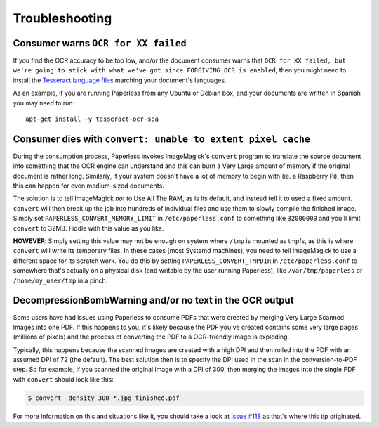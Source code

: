 .. _troubleshooting:

Troubleshooting
===============

.. _troubleshooting-languagemissing:

Consumer warns ``OCR for XX failed``
------------------------------------

If you find the OCR accuracy to be too low, and/or the document consumer warns
that ``OCR for XX failed, but we're going to stick with what we've got since
FORGIVING_OCR is enabled``, then you might need to install the
`Tesseract language files <http://packages.ubuntu.com/search?keywords=tesseract-ocr>`_
marching your document's languages.

As an example, if you are running Paperless from any Ubuntu or Debian
box, and your documents are written in Spanish you may need to run::

    apt-get install -y tesseract-ocr-spa


.. _troubleshooting-convertpixelcache:

Consumer dies with ``convert: unable to extent pixel cache``
------------------------------------------------------------

During the consumption process, Paperless invokes ImageMagick's ``convert``
program to translate the source document into something that the OCR engine can
understand and this can burn a Very Large amount of memory if the original
document is rather long.  Similarly, if your system doesn't have a lot of
memory to begin with (ie. a Raspberry Pi), then this can happen for even
medium-sized documents.

The solution is to tell ImageMagick *not* to Use All The RAM, as is its
default, and instead tell it to used a fixed amount.  ``convert`` will then
break up the job into hundreds of individual files and use them to slowly
compile the finished image.  Simply set ``PAPERLESS_CONVERT_MEMORY_LIMIT`` in
``/etc/paperless.conf`` to something like ``32000000`` and you'll limit
``convert`` to 32MB.  Fiddle with this value as you like.

**HOWEVER**: Simply setting this value may not be enough on system where
``/tmp`` is mounted as tmpfs, as this is where ``convert`` will write its
temporary files.  In these cases (most Systemd machines), you need to tell
ImageMagick to use a different space for its scratch work.  You do this by
setting ``PAPERLESS_CONVERT_TMPDIR`` in ``/etc/paperless.conf`` to somewhere
that's actually on a physical disk (and writable by the user running
Paperless), like ``/var/tmp/paperless`` or ``/home/my_user/tmp`` in a pinch.


.. _troubleshooting-decompressionbombwarning:

DecompressionBombWarning and/or no text in the OCR output
---------------------------------------------------------
Some users have had issues using Paperless to consume PDFs that were created
by merging Very Large Scanned Images into one PDF.  If this happens to you,
it's likely because the PDF you've created contains some very large pages
(millions of pixels) and the process of converting the PDF to a OCR-friendly
image is exploding.

Typically, this happens because the scanned images are created with a high
DPI and then rolled into the PDF with an assumed DPI of 72 (the default).
The best solution then is to specify the DPI used in the scan in the
conversion-to-PDF step.  So for example, if you scanned the original image
with a DPI of 300, then merging the images into the single PDF with
``convert`` should look like this:

.. code:: bash

    $ convert -density 300 *.jpg finished.pdf

For more information on this and situations like it, you should take a look
at `Issue #118`_ as that's where this tip originated.

.. _Issue #118: https://github.com/danielquinn/paperless/issues/118
